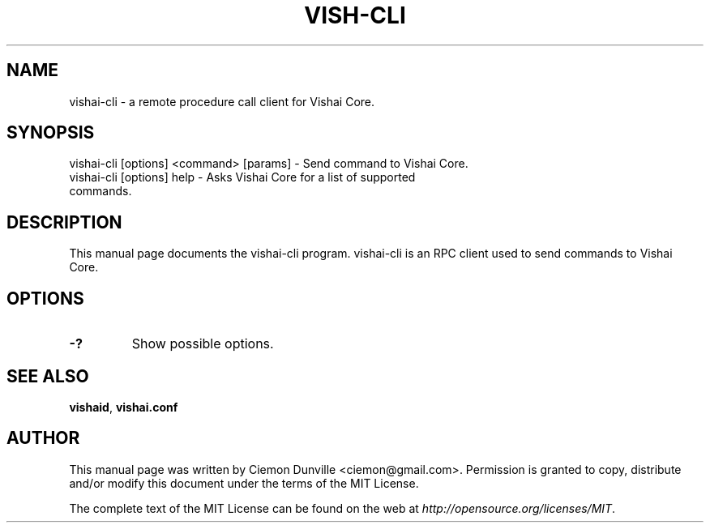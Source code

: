 .TH VISH-CLI "1" "June 2016" "vishai-cli 0.12"
.SH NAME
vishai-cli \- a remote procedure call client for Vishai Core. 
.SH SYNOPSIS
vishai-cli [options] <command> [params] \- Send command to Vishai Core. 
.TP
vishai-cli [options] help \- Asks Vishai Core for a list of supported commands.
.SH DESCRIPTION
This manual page documents the vishai-cli program. vishai-cli is an RPC client used to send commands to Vishai Core.

.SH OPTIONS
.TP
\fB\-?\fR
Show possible options.

.SH "SEE ALSO"
\fBvishaid\fP, \fBvishai.conf\fP
.SH AUTHOR
This manual page was written by Ciemon Dunville <ciemon@gmail.com>. Permission is granted to copy, distribute and/or modify this document under the terms of the MIT License.

The complete text of the MIT License can be found on the web at \fIhttp://opensource.org/licenses/MIT\fP.
